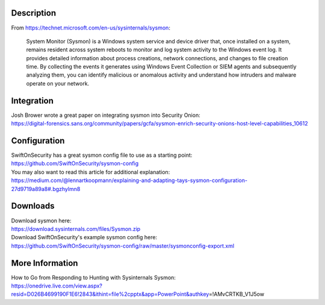 Description
===========

From https://technet.microsoft.com/en-us/sysinternals/sysmon:

    System Monitor (Sysmon) is a Windows system service and device
    driver that, once installed on a system, remains resident across
    system reboots to monitor and log system activity to the Windows
    event log. It provides detailed information about process creations,
    network connections, and changes to file creation time. By
    collecting the events it generates using Windows Event Collection or
    SIEM agents and subsequently analyzing them, you can identify
    malicious or anomalous activity and understand how intruders and
    malware operate on your network.

Integration
===========

| Josh Brower wrote a great paper on integrating sysmon into Security
  Onion:
| https://digital-forensics.sans.org/community/papers/gcfa/sysmon-enrich-security-onions-host-level-capabilities_10612

Configuration
=============

| SwiftOnSecurity has a great sysmon config file to use as a starting
  point:
| https://github.com/SwiftOnSecurity/sysmon-config

| You may also want to read this article for additional explanation:
| https://medium.com/@lennartkoopmann/explaining-and-adapting-tays-sysmon-configuration-27d9719a89a8#.bgzhylmn8

Downloads
=========

| Download sysmon here:
| https://download.sysinternals.com/files/Sysmon.zip

| Download SwiftOnSecurity's example sysmon config here:
| https://github.com/SwiftOnSecurity/sysmon-config/raw/master/sysmonconfig-export.xml

More Information
================

| How to Go from Responding to Hunting with Sysinternals Sysmon:
| https://onedrive.live.com/view.aspx?resid=D026B4699190F1E6!2843&ithint=file%2cpptx&app=PowerPoint&authkey\ =!AMvCRTKB\_V1J5ow
